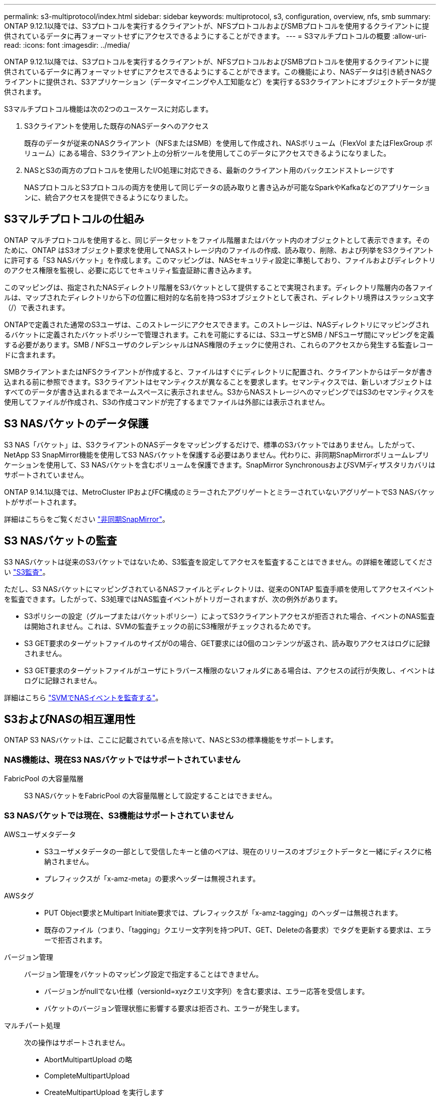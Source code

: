 ---
permalink: s3-multiprotocol/index.html 
sidebar: sidebar 
keywords: multiprotocol, s3, configuration, overview, nfs, smb 
summary: ONTAP 9.12.1以降では、S3プロトコルを実行するクライアントが、NFSプロトコルおよびSMBプロトコルを使用するクライアントに提供されているデータに再フォーマットせずにアクセスできるようにすることができます。 
---
= S3マルチプロトコルの概要
:allow-uri-read: 
:icons: font
:imagesdir: ../media/


[role="lead"]
ONTAP 9.12.1以降では、S3プロトコルを実行するクライアントが、NFSプロトコルおよびSMBプロトコルを使用するクライアントに提供されているデータに再フォーマットせずにアクセスできるようにすることができます。この機能により、NASデータは引き続きNASクライアントに提供され、S3アプリケーション（データマイニングや人工知能など）を実行するS3クライアントにオブジェクトデータが提供されます。

S3マルチプロトコル機能は次の2つのユースケースに対応します。

. S3クライアントを使用した既存のNASデータへのアクセス
+
既存のデータが従来のNASクライアント（NFSまたはSMB）を使用して作成され、NASボリューム（FlexVol またはFlexGroup ボリューム）にある場合、S3クライアント上の分析ツールを使用してこのデータにアクセスできるようになりました。

. NASとS3の両方のプロトコルを使用したI/O処理に対応できる、最新のクライアント用のバックエンドストレージです
+
NASプロトコルとS3プロトコルの両方を使用して同じデータの読み取りと書き込みが可能なSparkやKafkaなどのアプリケーションに、統合アクセスを提供できるようになりました。





== S3マルチプロトコルの仕組み

ONTAP マルチプロトコルを使用すると、同じデータセットをファイル階層またはバケット内のオブジェクトとして表示できます。そのために、ONTAP はS3オブジェクト要求を使用してNASストレージ内のファイルの作成、読み取り、削除、および列挙をS3クライアントに許可する「S3 NASバケット」を作成します。このマッピングは、NASセキュリティ設定に準拠しており、ファイルおよびディレクトリのアクセス権限を監視し、必要に応じてセキュリティ監査証跡に書き込みます。

このマッピングは、指定されたNASディレクトリ階層をS3バケットとして提供することで実現されます。ディレクトリ階層内の各ファイルは、マップされたディレクトリから下の位置に相対的な名前を持つS3オブジェクトとして表され、ディレクトリ境界はスラッシュ文字（/）で表されます。

ONTAPで定義された通常のS3ユーザは、このストレージにアクセスできます。このストレージは、NASディレクトリにマッピングされるバケットに定義されたバケットポリシーで管理されます。これを可能にするには、S3ユーザとSMB / NFSユーザ間にマッピングを定義する必要があります。SMB / NFSユーザのクレデンシャルはNAS権限のチェックに使用され、これらのアクセスから発生する監査レコードに含まれます。

SMBクライアントまたはNFSクライアントが作成すると、ファイルはすぐにディレクトリに配置され、クライアントからはデータが書き込まれる前に参照できます。S3クライアントはセマンティクスが異なることを要求します。セマンティクスでは、新しいオブジェクトはすべてのデータが書き込まれるまでネームスペースに表示されません。S3からNASストレージへのマッピングではS3のセマンティクスを使用してファイルが作成され、S3の作成コマンドが完了するまでファイルは外部には表示されません。



== S3 NASバケットのデータ保護

S3 NAS「バケット」は、S3クライアントのNASデータをマッピングするだけで、標準のS3バケットではありません。したがって、NetApp S3 SnapMirror機能を使用してS3 NASバケットを保護する必要はありません。代わりに、非同期SnapMirrorボリュームレプリケーションを使用して、S3 NASバケットを含むボリュームを保護できます。SnapMirror SynchronousおよびSVMディザスタリカバリはサポートされていません。

ONTAP 9.14.1以降では、MetroCluster IPおよびFC構成のミラーされたアグリゲートとミラーされていないアグリゲートでS3 NASバケットがサポートされます。

詳細はこちらをご覧ください link:../data-protection/snapmirror-disaster-recovery-concept.html#data-protection-relationships["非同期SnapMirror"]。



== S3 NASバケットの監査

S3 NASバケットは従来のS3バケットではないため、S3監査を設定してアクセスを監査することはできません。の詳細を確認してください link:../s3-audit/index.html["S3監査"]。

ただし、S3 NASバケットにマッピングされているNASファイルとディレクトリは、従来のONTAP 監査手順を使用してアクセスイベントを監査できます。したがって、S3処理ではNAS監査イベントがトリガーされますが、次の例外があります。

* S3ポリシーの設定（グループまたはバケットポリシー）によってS3クライアントアクセスが拒否された場合、イベントのNAS監査は開始されません。これは、SVMの監査チェックの前にS3権限がチェックされるためです。
* S3 GET要求のターゲットファイルのサイズが0の場合、GET要求には0個のコンテンツが返され、読み取りアクセスはログに記録されません。
* S3 GET要求のターゲットファイルがユーザにトラバース権限のないフォルダにある場合は、アクセスの試行が失敗し、イベントはログに記録されません。


詳細はこちら link:../nas-audit/index.html["SVMでNASイベントを監査する"]。



== S3およびNASの相互運用性

ONTAP S3 NASバケットは、ここに記載されている点を除いて、NASとS3の標準機能をサポートします。



=== NAS機能は、現在S3 NASバケットではサポートされていません

FabricPool の大容量階層:: S3 NASバケットをFabricPool の大容量階層として設定することはできません。




=== S3 NASバケットでは現在、S3機能はサポートされていません

AWSユーザメタデータ::
+
--
* S3ユーザメタデータの一部として受信したキーと値のペアは、現在のリリースのオブジェクトデータと一緒にディスクに格納されません。
* プレフィックスが「x-amz-meta」の要求ヘッダーは無視されます。


--
AWSタグ::
+
--
* PUT Object要求とMultipart Initiate要求では、プレフィックスが「x-amz-tagging」のヘッダーは無視されます。
* 既存のファイル（つまり、「tagging」クエリー文字列を持つPUT、GET、Deleteの各要求）でタグを更新する要求は、エラーで拒否されます。


--
バージョン管理:: バージョン管理をバケットのマッピング設定で指定することはできません。
+
--
* バージョンがnullでない仕様（versionId=xyzクエリ文字列）を含む要求は、エラー応答を受信します。
* バケットのバージョン管理状態に影響する要求は拒否され、エラーが発生します。


--
マルチパート処理:: 次の操作はサポートされません。
+
--
* AbortMultipartUpload の略
* CompleteMultipartUpload
* CreateMultipartUpload を実行します
* ListMultipartUpload の略


--

